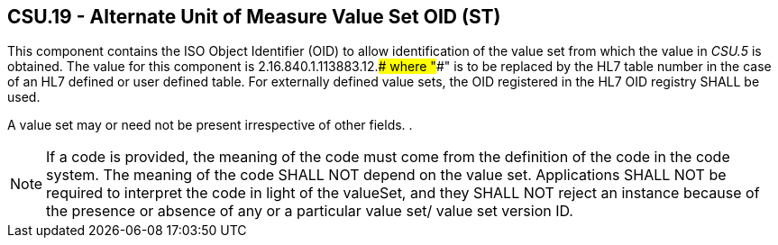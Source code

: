 == CSU.19 - Alternate Unit of Measure Value Set OID (ST)

[datatype-definition]
This component contains the ISO Object Identifier (OID) to allow identification of the value set from which the value in _CSU.5_ is obtained. The value for this component is 2.16.840.1.113883.12.#### where "####" is to be replaced by the HL7 table number in the case of an HL7 defined or user defined table. For externally defined value sets, the OID registered in the HL7 OID registry SHALL be used.

A value set may or need not be present irrespective of other fields. .

[NOTE]
If a code is provided, the meaning of the code must come from the definition of the code in the code system. The meaning of the code SHALL NOT depend on the value set. Applications SHALL NOT be required to interpret the code in light of the valueSet, and they SHALL NOT reject an instance because of the presence or absence of any or a particular value set/ value set version ID.

